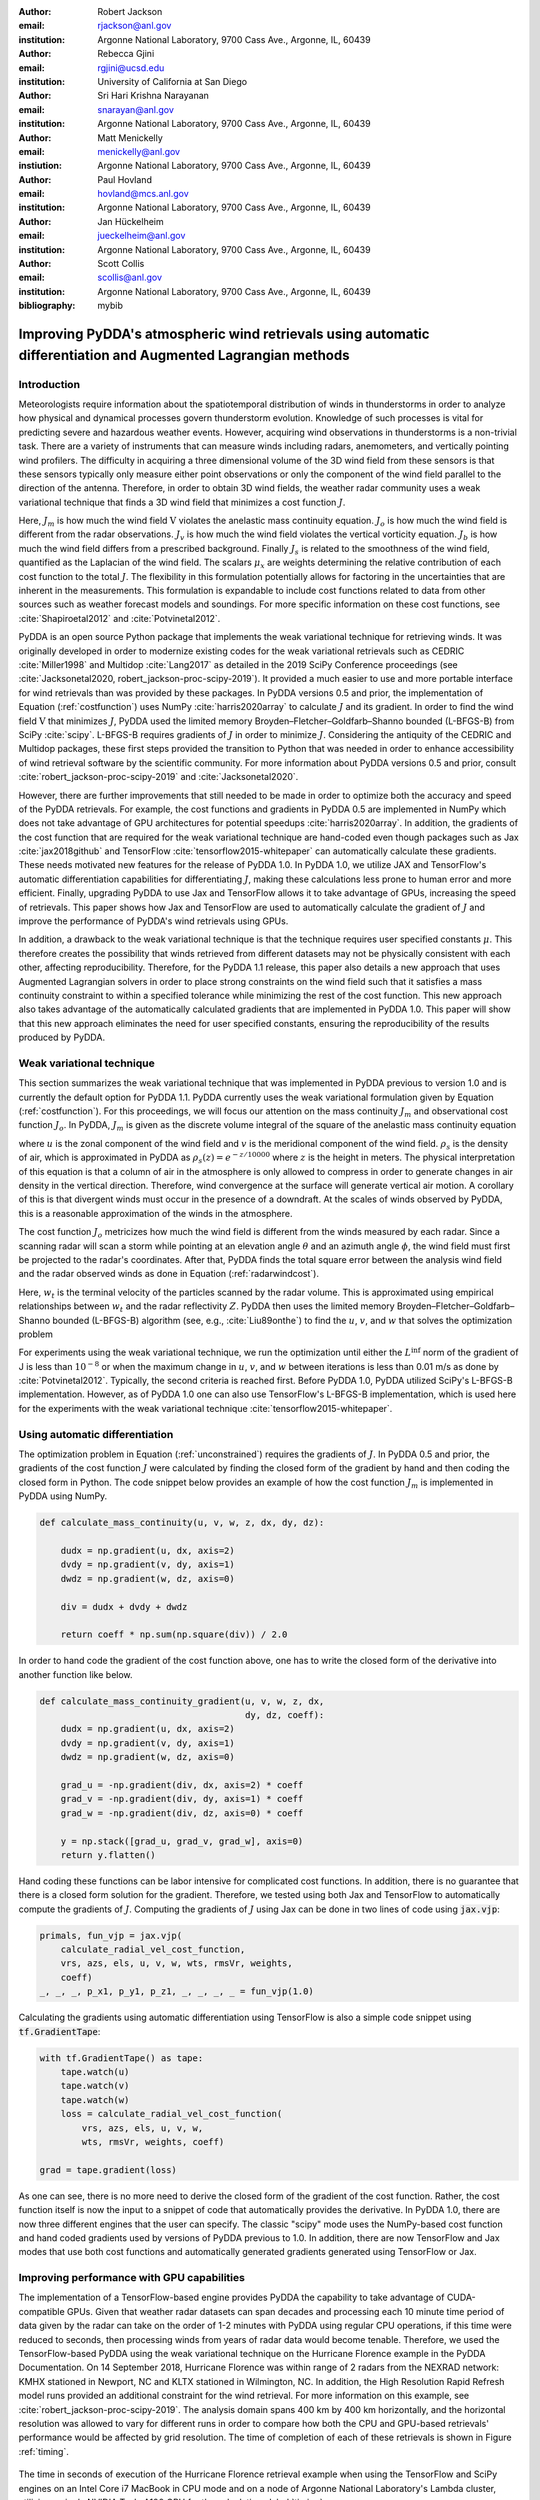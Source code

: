 :author: Robert Jackson
:email: rjackson@anl.gov
:institution: Argonne National Laboratory, 9700 Cass Ave., Argonne, IL, 60439

:author: Rebecca Gjini
:email: rgjini@ucsd.edu
:institution: University of California at San Diego

:author: Sri Hari Krishna Narayanan
:email: snarayan@anl.gov
:institution: Argonne National Laboratory, 9700 Cass Ave., Argonne, IL, 60439

:author: Matt Menickelly
:email: menickelly@anl.gov
:instiution: Argonne National Laboratory, 9700 Cass Ave., Argonne, IL, 60439

:author: Paul Hovland
:email: hovland@mcs.anl.gov
:institution: Argonne National Laboratory, 9700 Cass Ave., Argonne, IL, 60439

:author: Jan Hückelheim
:email: jueckelheim@anl.gov
:institution: Argonne National Laboratory, 9700 Cass Ave., Argonne, IL, 60439

:author: Scott Collis
:email: scollis@anl.gov
:institution: Argonne National Laboratory, 9700 Cass Ave., Argonne, IL, 60439
:bibliography: mybib

--------------------------------------------------------------------------------------------------------------
Improving PyDDA's atmospheric wind retrievals using automatic differentiation and Augmented Lagrangian methods
--------------------------------------------------------------------------------------------------------------

============
Introduction
============


Meteorologists require information about the spatiotemporal distribution of winds in thunderstorms in order
to analyze how physical and dynamical processes govern thunderstorm evolution. Knowledge of such processes is vital for
predicting severe and hazardous weather events. However, acquiring wind observations in thunderstorms is a non-trivial
task. There are a variety of instruments that can measure winds including radars, anemometers, and vertically pointing
wind profilers.
The difficulty in acquiring a three dimensional volume of the 3D wind field from these sensors is
that these sensors typically only measure either point observations or only the component of the wind field
parallel to the direction of the antenna.
Therefore, in order to obtain 3D wind fields, the weather radar community uses a weak variational technique that
finds a 3D wind field that minimizes a cost function :math:`J`.

.. math::
    :label: costfunction

    J(\textbf{V}) = \mu_{m}J_{m} + \mu_{o}J_{o} + \mu_{v}J_{v} + \mu_{b}J_{b} + \mu_{s}J_{s}

Here, :math:`J_{m}` is how much the wind field :math:`\textbf{V}` violates the
anelastic mass continuity equation. :math:`J_{o}` is how much the wind field is
different from the radar observations. :math:`J_{v}` is how much the wind field
violates the vertical vorticity equation. :math:`J_{b}` is how much the wind field
differs from a prescribed background. Finally :math:`J_{s}` is related to the smoothness
of the wind field, quantified as the Laplacian of the wind field. The scalars :math:`\mu_{x}`
are weights determining the relative contribution of each cost function to the total :math:`J`.
The flexibility in this formulation potentially allows
for factoring in the uncertainties that are inherent in the measurements. This formulation is expandable
to include cost functions related to data from other sources such as weather forecast models and soundings.
For more specific information on these cost functions, see :cite:`Shapiroetal2012` and :cite:`Potvinetal2012`.

PyDDA is an open source Python package that implements the weak variational technique
for retrieving winds. It was originally developed in order
to modernize existing codes for the weak variational retrievals such as CEDRIC :cite:`Miller1998` and Multidop :cite:`Lang2017` as detailed in the 2019 SciPy Conference proceedings (see :cite:`Jacksonetal2020, robert_jackson-proc-scipy-2019`).
It provided a much easier to use and more portable interface for wind retrievals than was provided by these packages. In PyDDA versions 0.5 and prior, the implementation of Equation (:ref:`costfunction`) uses NumPy :cite:`harris2020array` to calculate :math:`J` and its gradient.
In order to find the wind field :math:`\textbf{V}` that minimizes :math:`J`, PyDDA
used the limited memory Broyden–Fletcher–Goldfarb–Shanno bounded (L-BFGS-B) from SciPy :cite:`scipy`.
L-BFGS-B requires gradients of :math:`J` in order to minimize :math:`J`. Considering the antiquity
of the CEDRIC and Multidop packages, these first steps provided the transition to Python that
was needed in order to enhance accessibility of wind retrieval software by the scientific community.
For more information about PyDDA versions 0.5 and prior, consult :cite:`robert_jackson-proc-scipy-2019` and
:cite:`Jacksonetal2020`.

However, there are further improvements that still needed to be made in order to optimize both the accuracy
and speed of the PyDDA retrievals. For example, the cost functions and gradients in PyDDA 0.5 are implemented in NumPy which does not take advantage of GPU architectures for potential speedups :cite:`harris2020array`. In addition, the gradients of the cost function that are required for the weak variational technique are hand-coded even though packages such as Jax :cite:`jax2018github` and TensorFlow :cite:`tensorflow2015-whitepaper` can automatically calculate these gradients. These needs motivated new features for the release of PyDDA 1.0. In PyDDA 1.0, we utilize JAX and TensorFlow's automatic differentiation capabilities for differentiating :math:`J`, making these calculations less prone to human error and more efficient.
Finally, upgrading PyDDA to use Jax and TensorFlow allows it to take advantage of GPUs,
increasing the speed of retrievals. This paper shows how Jax and TensorFlow are used
to automatically calculate the gradient of :math:`J` and improve the performance of PyDDA's
wind retrievals using GPUs. 

In addition, a drawback to the weak variational technique is that the technique requires
user specified constants :math:`\mu`. This therefore creates the possibility that winds retrieved
from different datasets may not be physically consistent with each other, affecting reproducibility. Therefore, for the PyDDA 1.1 release, this paper also details a new approach
that uses Augmented Lagrangian solvers in order to place strong constraints on the wind field
such that it satisfies a mass continuity constraint to within a specified tolerance
while minimizing the rest of the cost function. This new approach also takes advantage of the automatically calculated gradients that are implemented in PyDDA 1.0. This paper will show that this new approach
eliminates the need for user specified constants, ensuring the reproducibility of the results produced
by PyDDA.


==========================
Weak variational technique
==========================

This section summarizes the weak variational technique that was implemented in PyDDA previous to version 1.0
and is currently the default option for PyDDA 1.1. PyDDA currently uses the weak variational formulation
given by Equation (:ref:`costfunction`).
For this proceedings, we will focus our attention on the mass continuity :math:`J_m` and observational cost function :math:`J_{o}`.
In PyDDA, :math:`J_{m}` is given as the discrete volume integral of the square of the anelastic mass
continuity equation

.. math::
    :label: masscontinuity

    J_{m}(u,v,w) = \sum_{volume} \left[ \frac{\delta(\rho_{s}u)}{\delta x}  + \frac{\delta(\rho_{s}v)}{\delta y} + \frac{\delta(\rho_{s}w)}{\delta z}\right]^2,

where :math:`u` is the zonal component of the wind field and :math:`v` is the meridional component
of the wind field. :math:`\rho_{s}` is the density of air, which is approximated in PyDDA as
:math:`\rho_{s}(z) = e^{-z/10000}` where :math:`z` is the height in meters. The physical
interpretation of this equation is that a column of air in the atmosphere is only allowed to compress
in order to generate changes in air density in the vertical direction. Therefore, wind convergence at
the surface will generate vertical air motion. A corollary of this is that divergent winds must occur
in the presence of a downdraft. At the scales of winds observed by PyDDA, this is a reasonable
approximation of the winds in the atmosphere.

The cost function :math:`J_{o}` metricizes how much the wind field is different from the winds
measured by each radar. Since a scanning radar will scan a storm while pointing at an elevation angle
:math:`\theta` and an azimuth angle :math:`\phi`, the wind field must first be projected to the
radar's coordinates. After that, PyDDA finds the total square error between the analysis wind field
and the radar observed winds as done in Equation (:ref:`radarwindcost`).

.. math::
    :label: radarwindcost

    \begin{aligned}
       J_{o}(u,v,w) = \sum_{volume} \left(u \cos \theta \sin \phi +
       v \cos \theta \cos \phi + (w - w_{t}) \sin \theta \right)^2
    \end{aligned}


Here, :math:`w_{t}` is the terminal velocity of the particles scanned by the radar volume. This is
approximated using empirical relationships between :math:`w_t` and the radar reflectivity :math:`Z`.
PyDDA then uses the limited memory Broyden–Fletcher–Goldfarb–Shanno bounded (L-BFGS-B) algorithm
(see, e.g., :cite:`Liu89onthe`) to find the :math:`u`, :math:`v`, and :math:`w` that solves the
optimization problem

.. math::
   :label: unconstrained

    \displaystyle\min_{u,v,w} J(u,v,w) \triangleq \mu_{m}J_{m}(u,v,w) + \mu_{v}J_{v}(u,v,w).

For experiments using the weak variational technique, we run the optimization until either the
:math:`L^{\inf}` norm of the gradient of J is less than :math:`10^{-8}` or when the maximum change
in :math:`u`, :math:`v`, and :math:`w` between iterations is less than 0.01 m/s as done by :cite:`Potvinetal2012`.
Typically, the second criteria is reached first. Before PyDDA 1.0, PyDDA utilized SciPy's L-BFGS-B
implementation. However, as of PyDDA 1.0 one can also use TensorFlow's L-BFGS-B implementation, which
is used here for the experiments with the weak variational technique :cite:`tensorflow2015-whitepaper`.

===============================
Using automatic differentiation
===============================

The optimization problem in Equation (:ref:`unconstrained`) requires the gradients of :math:`J`.
In PyDDA 0.5 and prior, the gradients of the cost function :math:`J` were calculated
by finding the closed form of the gradient by hand and then coding the closed form
in Python. The code snippet below provides an example of how the cost function :math:`J_{m}`
is implemented in PyDDA using NumPy.

.. code:: python

    def calculate_mass_continuity(u, v, w, z, dx, dy, dz):

        dudx = np.gradient(u, dx, axis=2)
        dvdy = np.gradient(v, dy, axis=1)
        dwdz = np.gradient(w, dz, axis=0)

        div = dudx + dvdy + dwdz

        return coeff * np.sum(np.square(div)) / 2.0

In order to hand code the gradient of the cost function above, one has to write the
closed form of the derivative into another function like below.

.. code:: python

    def calculate_mass_continuity_gradient(u, v, w, z, dx,
                                           dy, dz, coeff):
        dudx = np.gradient(u, dx, axis=2)
        dvdy = np.gradient(v, dy, axis=1)
        dwdz = np.gradient(w, dz, axis=0)

        grad_u = -np.gradient(div, dx, axis=2) * coeff
        grad_v = -np.gradient(div, dy, axis=1) * coeff
        grad_w = -np.gradient(div, dz, axis=0) * coeff

        y = np.stack([grad_u, grad_v, grad_w], axis=0)
        return y.flatten()

Hand coding these functions can be labor intensive for complicated cost
functions. In addition, there is no guarantee that there is a closed form solution
for the gradient. Therefore, we tested using both Jax and TensorFlow to automatically compute the
gradients of :math:`J`. Computing the gradients of :math:`J` using Jax can be done
in two lines of code using :code:`jax.vjp`:

.. code:: python

    primals, fun_vjp = jax.vjp(
        calculate_radial_vel_cost_function,
        vrs, azs, els, u, v, w, wts, rmsVr, weights, 
        coeff)
    _, _, _, p_x1, p_y1, p_z1, _, _, _, _ = fun_vjp(1.0)

Calculating the gradients using automatic differentiation using TensorFlow
is also a simple code snippet using :code:`tf.GradientTape`:

.. code:: python

    with tf.GradientTape() as tape:
        tape.watch(u)
        tape.watch(v)
        tape.watch(w)
        loss = calculate_radial_vel_cost_function(
            vrs, azs, els, u, v, w,
            wts, rmsVr, weights, coeff)

    grad = tape.gradient(loss)

As one can see, there is no more need to derive the closed form of the gradient
of the cost function. Rather, the cost function itself is now the input to a snippet
of code that automatically provides the derivative. In PyDDA 1.0, there are now three different
engines that the user can specify. The classic "scipy" mode uses the NumPy-based cost function and
hand coded gradients used by versions of PyDDA previous to 1.0. In addition, there are now TensorFlow and Jax
modes that use both cost functions and automatically generated gradients generated using TensorFlow
or Jax.

===========================================
Improving performance with GPU capabilities
===========================================

The implementation of a TensorFlow-based engine provides PyDDA the capability to take advantage
of CUDA-compatible GPUs. Given that weather radar datasets can span
decades and processing each 10 minute time period of data given by the radar can take on the order
of 1-2 minutes with PyDDA using regular CPU operations, if this time were reduced to seconds, then
processing winds from years of radar data would become tenable. Therefore, we used the TensorFlow-based
PyDDA using the weak variational technique on the Hurricane Florence example in the PyDDA Documentation.
On 14 September 2018, Hurricane Florence was within range of 2 radars from the NEXRAD network:
KMHX stationed in Newport, NC and KLTX stationed in Wilmington, NC. In addition, the High Resolution
Rapid Refresh model runs provided an additional constraint for the wind retrieval. For more information
on this example, see :cite:`robert_jackson-proc-scipy-2019`. The analysis domain spans 400 km by 400 km horizontally,
and the horizontal resolution was allowed to vary for different runs in order to compare how both the
CPU and GPU-based retrievals' performance would be affected by grid resolution. The time of completion
of each of these retrievals is shown in Figure :ref:`timing`.

.. figure:: florence_figure.png
   :align: center

   The time in seconds of execution of the Hurricane Florence retrieval example when using the
   TensorFlow and SciPy engines on an Intel Core i7 MacBook in CPU mode and on a node of Argonne National
   Laboratory's Lambda cluster, utilizing a single NVIDIA Tesla A100 GPU for the calculation. :label:`timing`

Figure :ref:`timing` shows that, in general, the retrievals took anywhere from 10 to 100 fold less time
on the GPU compared to the CPU. The discrepancy in performance between the GPU and CPU-based
retrievals increases as resolution decreases, demonstrating the importance of the GPU for conducting
high-resolution wind retrievals. Using a GPU to retrieve the Hurricane Florence example at 1 km
resolution reduces the run time from 341 s to 12 s. Therefore, these performance improvements
show that PyDDA's TensorFlow-based engine now enables it to handle both spatial scales of hundreds of
kms at a 1 km resolution. For a day of data at this resolution, assuming five minutes between scans,
an entire day of data can be processed in 57 minutes. With the use of multi-GPU clusters and selecting
for cases where precipitation is present, this enables the ability to process winds from multi-year
radar datasets within days instead of months. 

In addition, simply using TensorFlow's implementation of L-BFGS-B as well as the TensorFlow calculated cost function and gradients provides a significant performance improvement compared to the original "scipy" engine in PyDDA 0.5, being up to a factor of 30 faster. In fact, runnning PyDDA's original "scipy" engine on the 0.5 km resolution data for the Hurricane Florence example would have likely taken 50 days to complete on an Intel Core i7-based MacBook laptop. Therefore, that particular run was not tenable to do and therefore not shown in Figure :ref:`timing`. In any case, this shows that upgrading the calculations to use TensorFlow's automatically generated gradients and L-BFGS-B implementation provides a very significant speedup to the processing time. 

===========================
Augmented Lagrangian method
===========================

The release of PyDDA 1.0 focused on improving its performance and gradient accuracy by
using automatic differentiation for calculating the gradient. For PyDDA 1.1,
the PyDDA development team focused on implementing a technique that enables the user to automatically determine the weight
coefficients :math:`\mu`. This technique builds upon the automatic differentiation work
done for PyDDA 1.0 by using the automatically generated gradients. In this work, we consider a constrained reformulation of Equation (:ref:`unconstrained`)
that requires wind fields returned by PyDDA to (approximately) satisfy mass continuity constraints.
That is, we focus on the constrained optimization problem

.. math::
    :label: constrained

    \begin{array}{rl}
    \displaystyle\min_{u,v,w} & J_{v}(u,v,w)\\
    \text{s. to} & J_{m}(u,v,w) = 0,\\
    \end{array}

where we now interpret :math:`J_m` as a vector mapping that outputs, at each grid point in the discretized volume
:math:`\frac{\delta(\rho_{s}u)}{\delta x} + \frac{\delta(\rho_{s}v)}{\delta y} + \frac{\delta(\rho_{s}w)}{\delta z}`.
Notice that the formulation in Equation (:ref:`constrained`) has no dependencies on scalars :math:`\mu`.

To solve the optimization problem in Equation (:ref:`constrained`), we implemented an augmented Lagrangian method with a
filter mechanism inspired by :cite:`filteral`. An augmented Lagrangian method considers the Lagrangian associated with
an equality-constrained optimization problem, in this case :math:`\mathcal{L}_0(u,v,w,\lambda) = J_v(u,v,w) - \lambda^\top J_m(u,v,w)`,
where :math:`\lambda` is a vector of Lagrange multipliers of the same length as the number of grid points in the discretized volume.
The Lagrangian is then *augmented* with an additional squared-penalty term on the constraints to yield
:math:`\mathcal{L}_{\mu}(u,v,w,\lambda) = \mathcal{L}_0(u,v,w,\lambda) + \frac{\mu}{2}\|J_m(u,v,w)\|^2`,
where we have intentionally used :math:`\mu > 0` as the scalar in the penalty term to make comparisons with
Equation (:ref:`unconstrained`) transparent. It is well known (see, for instance, Theorem 17.5 of :cite:`NoceWrig06`)
that under some not overly restrictive conditions there exists a finite :math:`\bar\mu` such that if
:math:`\mu \geq \bar\mu`, then each local solution of Equation (:ref:`constrained`) corresponds to a strict
local minimizer of :math:`\mathcal{L}_{\mu}(u,v,w,\lambda^*)` for a suitable choice of multipliers :math:`\lambda^*`.
Essentially, augmented Lagrangian methods solve a short sequence of unconstrained problems :math:`\mathcal{L}_{\mu}(u,v,w,\lambda)`, with different
values of :math:`\mu` until a solution is returned that is a local, feasible solution to Equation (:ref:`constrained`).
In our implementation of an augmented Lagrangian method, the coarse minimization of
:math:`\mathcal{L}_{\mu}(u,v,w,\lambda)` is performed by the Scipy implementation of LBFGS-B with the TensorFlow
implementation of the cost function and gradients.
Additionally, in our implementation, we employ a filter mechanism (see a survey in :cite:`Fletcher06abrief`) recently
proposed for augmented Lagrangian methods in :cite:`filteral` in order to guarantee convergence. We defer details to that paper,
but note that the feasibility restoration phase (the minimization of a squared constraint violation)
required by such a filter method is also performed by the SciPy implementation of LBFGS-B.

.. figure:: Example_storm.png
   :align: center

   The PyDDA retrieved winds overlaid over reflectivity from the C-band Polarization Radar for the
   MCS that passed over Darwin, Australia on 20 Jan 2006. The winds were retrieved using the weak variational technique with :math:`\mu = 1` **(a)** and the Augmented Lagrangian technique with :math:`\mu = 1` **(b)**.
   The contours represent vertical velocities
   at 3.05 km altitude. The boxed region shows the updrafts that generated the heavy precipitation. :label:`storm`

The PyDDA documentation contains an example of a mesoscale convective system (MCS) that was sampled by a C-band
Polarization Radar and a Bureau of Meteorology Australia radar on 20 Jan 2006 in Darwin, Australia.
For more details on this storm and the radar network configuration, see :cite:`Collisetal2013`.
Figure :ref:`storm` shows the winds retrieved by the Augmented Lagrangian technique with :math:`\mu = 1` and from
the weak variational technique with :math:`\mu = 1` on the right. Figure :ref:`storm` shows that both techniques are
capturing similar horizontal wind fields in this storm. However, the Augmented Lagrangian technique is resolving an
updraft that is not present in the wind field generated by the weak variational technique. Since there is horizontal
wind convergence in this region, we expect there to be an updraft present in this box in order for the solution to
be physically realistic. Therefore, for :math:`\mu = 1`, the Augmented Lagrangian technique is doing a better job at
resolving the updrafts present in the storm than the weak variational technique is. This shows
that adjusting :math:`\mu` is required in order for the weak variational technique to resolve the updraft.

.. figure:: auglag2.eps
   :align: center

   The :math:`x`-axis shows, on a logarithmic scale, the maximum constraint violation
   in the units of divergence of the wind field and the :math:`y`-axis shows the value of the
   data-fitting term :math:`J_v` at the optimal solution. The legend lists the number of
   function/gradient calls made by the filter Augmented Lagrangian Method,
   which is the dominant cost of both approaches.
   The dashed line at :math:`10^{-3}` denotes the tolerance on the maximum constraint violation
   that was supplied to the filter Augmented Lagrangian method. :label:`auglag2`

.. figure:: lbfgs2.eps
   :align: center

   As :ref:`auglag2`, but for the weak variational technique that uses L-BFGS-B. :label:`lbfgs2`

We solve the unconstrained formulation (:ref:`unconstrained`) using the implementation of L-BFGS-B
currently employed in PyDDA; we fix the value :math:`\mu_v = 1` and vary :math:`\mu_m = 2^j: j = 0,1,2,\dots,16`.
We also solve the constrained formulation (:ref:`constrained`) using our implementation of a
filter Augmented Lagrangian method, and instead vary the initial guess of penalty parameter
:math:`\mu = 2^j: j = 0,1,2,\dots,16`. For the initial state, we use the wind profile from the weather balloon
launch at 00 UTC 20 Jan 2006 from Darwin and apply it to the whole analysis domain.
A summary of results is shown in Figures :ref:`auglag2` and :ref:`lbfgs2`. We applied a maximum constraint violation
tolerance of :math:`10^{-3}` to the filter Augmented Lagrangian method. This is a tolerance that assumes
that the winds do not violate the mass continuity constraint by more than :math:`0.001\ m^2 s^{-2}`.
Notice that such a tolerance is impossible to supply to the weak variational method, highlighting the key advantage of
employing a constrained method. Notice that in this example, only 5 settings of :math:`\mu_m`
lead to sufficiently feasible solutions returned by the variational technique.

.. figure:: figure_updrafts.png
   :align: center

   The mean updraft velocity obtained by (left) the weak variational and (right) the Augmented
   Lagrangian technique inside the updrafts in the boxed region
   of Figure :ref:`storm`. Each line represents a different value of :math:`\mu` for the given
   technique. :label:`updraftvelocity`

Finally, a variable of interest to atmospheric scientists for winds inside MCSes is the vertical
wind velocity. It provides a measure of the intensity of the storm by demonstrating the amount
of upscale growth contributing to intensification. Figure :ref:`updraftvelocity` shows the mean
updraft velocities inside the box in Figure :ref:`storm` as a function of height for each of the
runs of the TensorFlow L-BFGS-B and Augmented Lagrangian techniques. For the updraft velocities
produced by the Augmented Lagrangian technique, there is a 1 m/s spread of velocities produced
for given values of :math:`\mu`. However, for the weak variational technique, the sensitivity of
the retrieval to :math:`\mu` is much more pronounced, with up to 4 m/s differences between retrievals.
Therefore, using the Augmented Lagrangian technique makes the vertical velocities less sensitive to :math:`\mu`.
Therefore, this shows that using the Augmented Lagrangian technique will result in more
reproducible wind fields from radar wind networks since it is less sensitive to user-defined parameters
than the weak variational technique. However, a limitiation of this technique is that, for now,
the technique only incorporates the radar radial velocity and mass continuity constraints. Since PyDDA also includes
cost functions that constrain the solution against model, vertical wind profile, and point data, plans for PyDDA 1.2 and beyond include expanding this technique to incorporate these other constraints.

==================
Concluding remarks
==================

Atmospheric wind retrievals are vital for forecasting severe weather events. Therefore,
this motivated us to develop an open source package for developing atmospheric wind
retrievals called PyDDA. In the original releases of PyDDA (versions 0.5 and prior),
the original goal of PyDDA was to convert legacy wind retrieval packages such as
CEDRIC and Multidop to be fully Pythonic, open source, and accessible to the scientific
community. However, there remained many improvements to be made to PyDDA to optimize the
speed of the retrievals and to make it easier to add constraints to PyDDA.

This therefore motivated two major changes to PyDDA's wind retrieval routine for PyDDA 1.0.
The first major change to PyDDA in PyDDA 1.0 was to simplify the wind retrieval process by
automating the calculation of the gradient of the cost function used for the weak
variational technique. To do this, we utilized Jax and TensorFlow's capabilities to do
automatic differentiation of functions. This also allows PyDDA to take advantage of GPU
resources, significantly speeding up retrieval times for mesoscale retrievals at kilometer-scale
resolution. In addition, running the TensorFlow-based version of PyDDA provided significant performance improvements even when using a CPU. 

These automatically generated gradients were then used to implement an Augmented
Lagrangian technique in PyDDA 1.1 that allows for automatically determining the weights for
each cost function in the retrieval. The Augmented Lagrangian technique guarantees convergence
to a physically realistic solution, something that is not always the case for a given set of
weights for the weak variational technique. Therefore, this both creates more reproducible
wind retrievals and simplifies the process of retrieving winds for the non-specialist user. However,
since the Augmented Lagrangian technique currently only supports the ingesting of radar data
into the retrieval, plans for PyDDA 1.2 and beyond include expanding the Augmented Lagrangian
technique to support multiple data sources such as models and rawinsondes.



===============
Acknowledgments
===============

The submitted manuscript has been created by UChicago Argonne, LLC, Operator of Argonne National Laboratory ('Argonne').
Argonne, a U.S. Department of Energy Office of Science laboratory, is operated under Contract No. DE-AC02-06CH11357.
The U.S. Government retains for itself, and others acting on its behalf, a paid-up nonexclusive, irrevocable worldwide
license in said article to reproduce, prepare derivative works, distribute copies to the public, and perform publicly
and display publicly, by or on behalf of the Government.  The Department of Energy will provide public access to these
results of federally sponsored research in accordance with the DOE Public Access Plan.
This material is based upon work supported by Laboratory Directed Research and Development (LDRD) funding from Argonne National Laboratory,
provided by the Director, Office of Science, of the U.S. Department of Energy under Contract No. DE-AC02-06CH11357.
This material is also based upon work funded by program development funds from
the Mathematics and Computer Science and Environmental Science departments at Argonne National Laboratory.

